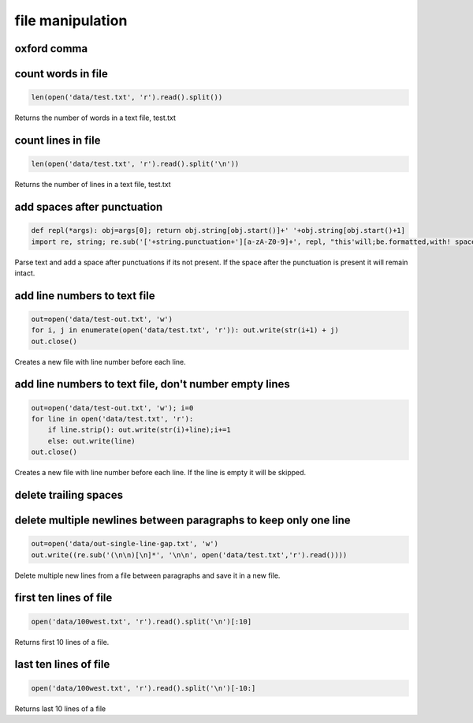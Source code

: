 file manipulation
-----------------

oxford comma
============


count words in file
===================

.. code-block:: python

    len(open('data/test.txt', 'r').read().split())

Returns the number of words in a text file, test.txt


count lines in file
===================

.. code-block:: python

    len(open('data/test.txt', 'r').read().split('\n'))

Returns the number of lines in a text file, test.txt


add spaces after punctuation
============================

.. code-block:: python

    def repl(*args): obj=args[0]; return obj.string[obj.start()]+' '+obj.string[obj.start()+1]
    import re, string; re.sub('['+string.punctuation+'][a-zA-Z0-9]+', repl, "this'will;be.formatted,with! spaces")

Parse text and add a space after punctuations if its not present. If the space after the punctuation is present
it will remain intact.


add line numbers to text file
=============================

.. code-block:: python

    out=open('data/test-out.txt', 'w')
    for i, j in enumerate(open('data/test.txt', 'r')): out.write(str(i+1) + j)
    out.close()

Creates a new file with line number before each line.


add line numbers to text file, don't number empty lines
=======================================================

.. code-block:: python

    out=open('data/test-out.txt', 'w'); i=0
    for line in open('data/test.txt', 'r'):
        if line.strip(): out.write(str(i)+line);i+=1
        else: out.write(line)
    out.close()

Creates a new file with line number before each line. If the line is empty it will be skipped.


delete trailing spaces
======================


delete multiple newlines between paragraphs to keep only one line
=================================================================

.. code-block:: python

    out=open('data/out-single-line-gap.txt', 'w')
    out.write((re.sub('(\n\n)[\n]*', '\n\n', open('data/test.txt','r').read())))

Delete multiple new lines from a file between paragraphs and save it in a new file.


first ten lines of file
=======================
.. code-block:: python

    open('data/100west.txt', 'r').read().split('\n')[:10]

Returns first 10 lines of a file.


last ten lines of file
======================
.. code-block:: python

    open('data/100west.txt', 'r').read().split('\n')[-10:]

Returns last 10 lines of a file
